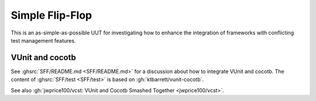 .. _Examples:SFF:

Simple Flip-Flop
################

This is an as-simple-as-possible UUT for investigating how to enhance the integration of frameworks with conflicting test
management features.

.. _Examples:SFF:VUnit-cocotb:

VUnit and cocotb
================

See :ghsrc:`SFF/README.md <SFF/README.md>` for a discussion about how to integrate VUnit and cocotb.
The content of :ghsrc:`SFF/test <SFF/test>` is based on :gh:`ktbarrett/vunit-cocotb`.

See also :gh:`jwprice100/vcst: VUnit and Cocotb Smashed Together <jwprice100/vcst>`.
